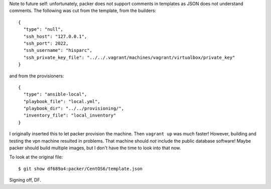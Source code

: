 Note to future self: unfortunately, packer does not support comments in templates as JSON does not understand comments. The following was cut from the template, from the builders::

    {
      "type": "null",
      "ssh_host": "127.0.0.1",
      "ssh_port": 2022,
      "ssh_username": "hisparc",
      "ssh_private_key_file": "../../.vagrant/machines/vagrant/virtualbox/private_key"
    }

and from the provisioners::

    {
      "type": "ansible-local",
      "playbook_file": "local.yml",
      "playbook_dir": "../../provisioning/",
      "inventory_file": "local_inventory"
    }

I originally inserted this to let packer provision the machine. Then ``vagrant up`` was *much* faster! However, building and testing the vpn machine resulted in problems. That machine should *not* include the public database software! Maybe packer should build multiple images, but I don't have the time to look into that now.

To look at the original file::

   $ git show df689a4:packer/CentOS6/template.json

Signing off, DF.
